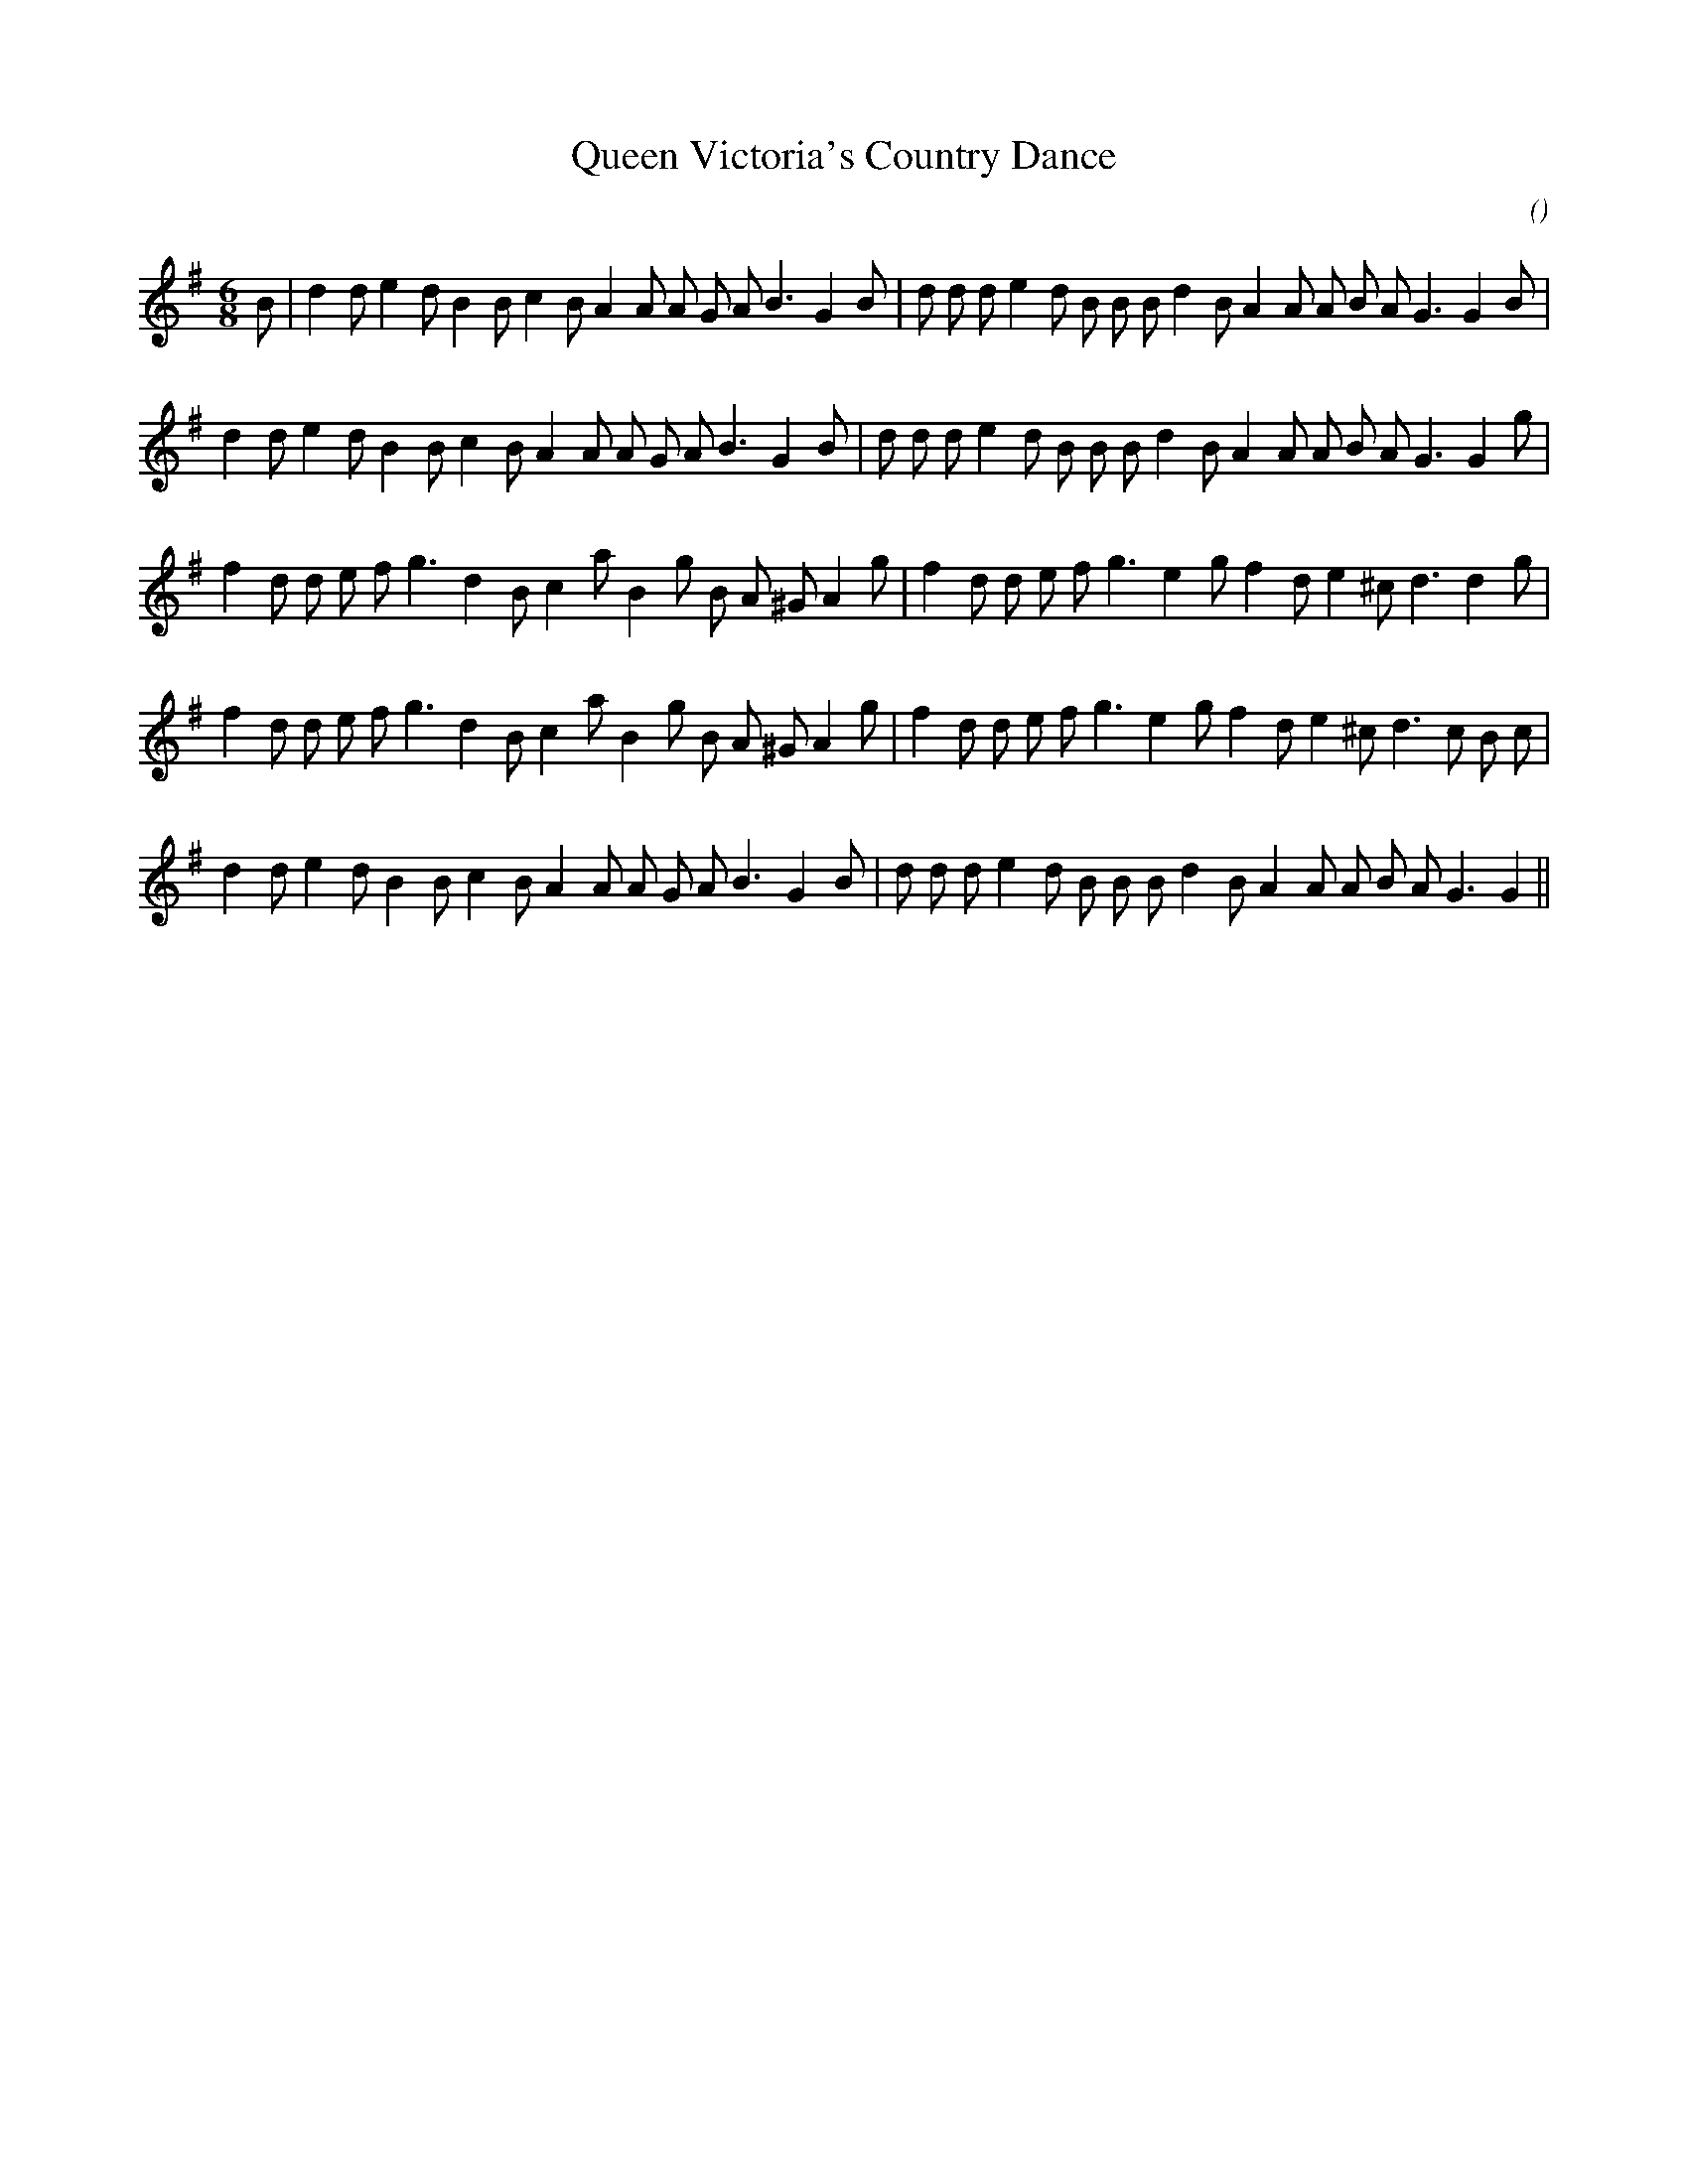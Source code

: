 X:1
T: Queen Victoria's Country Dance
N:
C:
S:
A:
O:
R:
M:6/8
K:G
I:speed 150
%W: A1
% voice 1 (1 lines, 35 notes)
K:G
M:6/8
L:1/16
B2 |d4 d2 e4 d2 B4 B2 c4 B2 A4 A2 A2 G2 A2 B6 G4 B2 |d2 d2 d2 e4 d2 B2 B2 B2 d4 B2 A4 A2 A2 B2 A2 G6 G4 B2 |
%W: A2
% voice 1 (1 lines, 34 notes)
d4 d2 e4 d2 B4 B2 c4 B2 A4 A2 A2 G2 A2 B6 G4 B2 |d2 d2 d2 e4 d2 B2 B2 B2 d4 B2 A4 A2 A2 B2 A2 G6 G4 g2 |
%W: B1
% voice 1 (1 lines, 32 notes)
f4 d2 d2 e2 f2 g6 d4 B2 c4 a2 B4 g2 B2 A2 ^G2 A4 g2 |f4 d2 d2 e2 f2 g6 e4 g2 f4 d2 e4 ^c2 d6d4 g2 |
%W: B2
% voice 1 (1 lines, 33 notes)
f4 d2 d2 e2 f2 g6 d4 B2 c4 a2 B4 g2 B2 A2 ^G2 A4 g2 |f4 d2 d2 e2 f2 g6 e4 g2 f4 d2 e4 ^c2 d6 c2 B2 c2 |
%W: C
% voice 1 (1 lines, 33 notes)
d4 d2 e4 d2 B4 B2 c4 B2 A4 A2 A2 G2 A2 B6 G4 B2 |d2 d2 d2 e4 d2 B2 B2 B2 d4 B2 A4 A2 A2 B2 A2 G6 G4 ||
